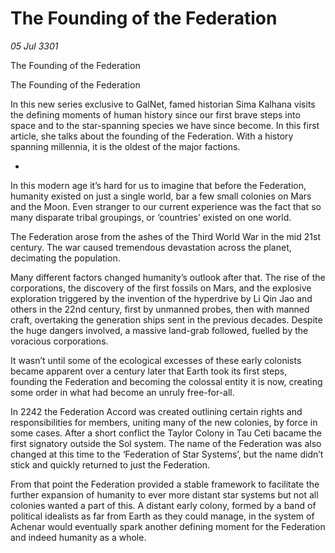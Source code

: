 * The Founding of the Federation

/05 Jul 3301/

The Founding of the Federation 
 
The Founding of the Federation 

In this new series exclusive to GalNet, famed historian Sima Kalhana visits the defining moments of human history since our first brave steps into space and to the star-spanning species we have since become. In this first article, she talks about the founding of the Federation. With a history spanning millennia, it is the oldest of the major factions. 

- 

In this modern age it’s hard for us to imagine that before the Federation, humanity existed on just a single world, bar a few small colonies on Mars and the Moon. Even stranger to our current experience was the fact that so many disparate tribal groupings, or ‘countries’ existed on one world. 

The Federation arose from the ashes of the Third World War in the mid 21st century. The war caused tremendous devastation across the planet, decimating the population.   

Many different factors changed humanity’s outlook after that. The rise of the corporations, the discovery of the first fossils on Mars, and the explosive exploration triggered by the invention of the hyperdrive by Li Qin Jao and others in the 22nd century, first by unmanned probes, then with manned craft, overtaking the generation ships sent in the previous decades. Despite the huge dangers involved, a massive land-grab followed, fuelled by the voracious corporations. 

It wasn’t until some of the ecological excesses of these early colonists became apparent over a century later that Earth took its first steps, founding the Federation and  becoming the colossal entity it is now, creating some order in what had become an unruly free-for-all. 

 In 2242 the Federation Accord was created outlining certain rights and responsibilities for members, uniting many of the new colonies, by force in some cases. After a short conflict the Taylor Colony in Tau Ceti bacame the first signatory outside the Sol system. The name of the Federation was also changed at this time to the ‘Federation of Star Systems’, but the name didn’t stick and quickly returned to just the Federation. 

From that point the Federation provided a stable framework to facilitate the further expansion of humanity to ever more distant star systems but not all colonies wanted a part of this. A distant early colony, formed by a band of political idealists as far from Earth as they could manage, in the system of Achenar would eventually spark another defining moment for the Federation and indeed humanity as a whole.